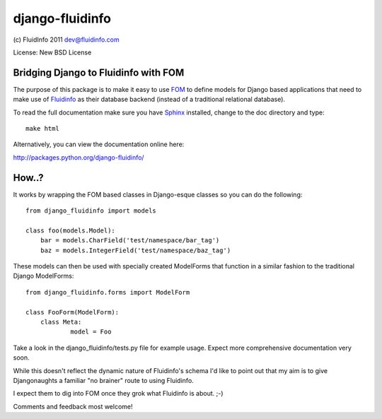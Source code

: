 django-fluidinfo
================

(c) FluidInfo 2011
dev@fluidinfo.com

License: New BSD License

Bridging Django to Fluidinfo with FOM
-------------------------------------

The purpose of this package is to make it easy to use
`FOM <http://launchpad.net/fom>`_ to define models for
Django based applications that need to make use of
`Fluidinfo <http://fluidinfo.com>`_ as their database backend (instead of a
traditional relational database).

To read the full documentation make sure you have
`Sphinx <http://sphinx.pocoo.org/>`_ installed, change to the doc directory and
type::

        make html

Alternatively, you can view the documentation online here:

`http://packages.python.org/django-fluidinfo/ <http://packages.python.org/django-fluidinfo/>`_

How..?
-------

It works by wrapping the FOM based classes in Django-esque classes so you can
do the following::

        from django_fluidinfo import models
        
        class foo(models.Model):
            bar = models.CharField('test/namespace/bar_tag')
            baz = models.IntegerField('test/namespace/baz_tag')

These models can then be used with specially created ModelForms that
function in a similar fashion to the traditional Django ModelForms::

        from django_fluidinfo.forms import ModelForm

        class FooForm(ModelForm):
            class Meta:
                    model = Foo

Take a look in the django_fluidinfo/tests.py file for example usage. Expect
more comprehensive documentation very soon.

While this doesn't reflect the dynamic nature of Fluidinfo's schema I'd like to
point out that my aim is to give Djangonaughts a familiar "no brainer" route
to using Fluidinfo.

I expect them to dig into FOM once they grok what Fluidinfo is about. ;-)

Comments and feedback most welcome!
